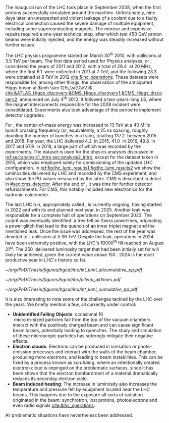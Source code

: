 :PROPERTIES:
:CUSTOM_ID: sec:lhc_operations
:END:

The inaugural run of the \ac{LHC} took place in September 2008, when the first protons successfully circulated around the machine.
Unfortunately, nine days later, an unexpected and violent leakage of a \ch{He} coolant due to a faulty electrical connection caused the severe damage of multiple equipment, including some superconducting magnets.
The morose and expensive repairs required a one-year technical stop, after which test \SI{450}{\GeV} proton beams were initially injected, and the energy was steadily increased without further issues.

The \ac{LHC} physics programme started on March 30\textsuperscript{th} 2010, with collisions at \SI{3.5}{\TeV} per beam. 
The first data period used for Physics analyses, or \run{1}, considered the years of 2011 and 2012, with a total of \SI{29.4}{\invfb} at \SI{20}{\mega\hertz}, where the first \SI{6.1}{\invfb} were collected in 2011 at \SI{7}{\TeV}, and the following \SI{23.3}{\invfb} were obtained at \SI{8}{\TeV} in 2012 [[cite:&lhc_operations]].
These datasets were responsible for, among other things, the observation of the anticipated Higgs boson at $\mh \sim 125\,\si{\GeV}$ [[cite:&ATLAS_Higgs_discovery;&CMS_Higgs_discovery1;&CMS_Higgs_discovery2]], announced on July 4\textsuperscript{th} 2012.
It followed a two-years-long \ac{LS}, where the magnet interconnects responsible for the 2008 incident were consolidated.
Experiments also took advantage of this period to implement detector upgrades.

For \run{2}, the center-of-mass energy was increased to \SI{13}{\TeV} at a \SI{40}{\mega\hertz} bunch crossing frequency (or, equivalently, a \SI{25}{\nano\second} spacing, roughly doubling the number of bunches in a train), totalling \SI{137.2}{\invfb} between 2015 and 2018.
Per year, the \ac{LHC} delivered \SI{4.2}{\invfb} in 2015, \SI{41.0}{\invfb} in 2016, \SI{49.8}{\invfb} in 2017 and \SI{67.9}{\invfb} in 2018, a large part of which was recorded by the experiments.
The \run{2} dataset is used for the physics analyses discussed in [[ref:sec:analysis1_intro,sec:analysis2_intro]], except for the dataset taken in 2015, which was employed solely for comissioning of the updated \ac{LHC} configuration.
In [[ref:fig:lhc_lumi_results1,fig:lhc_lumi_results2]] we show the luminosities delivered by \ac{LHC} and recorded by the \ac{CMS} experiment, and also show the \ac{PU} values measured by the latter.
\Ac{CMS} is described in detail in [[#sec:cms_detector]].
After the end of \run{2}, it was time for further detector refurbishments.
For \ac{CMS}, this notably included new electronics for the hadronic calorimeter.

The last \ac{LHC} run, appropriately called \run{3}, is currently ongoing, having started in 2022 and with its end planned next year, in 2025.
Another \ch{He} leak was responsible for a complete halt of operations on September 2023.
The culprit was eventually identified: a tree fell on Swiss powerlines, originating a power glitch that lead to the quench of an inner triplet magnet and the mentioned leak.
Once the issue was addressed, the rest of the year was devoted to \ch{Pb}-\ch{Pb} collisions at \SI{5.36}{\TeV}.
Despite the leak, operations in 2024 have been extremely positive, with the \ac{LHC}'s 10000\textsuperscript{th} fill reached on August 21\textsuperscript{st}.
The \SI{250}{\invfb} delivered luminosity target that had been initially set for \run{3} will likely be achieved, given the current value above \SI{150}{\invfb}.
2024 is the most productive year in \ac{LHC}'s history so far.

#+NAME: fig:lhc_lumi_results1
#+CAPTION: Luminosities and \ac{PU}. All plots include the still ongoing \run{3}, and are thus subject to future changes. (Left) Luminosity delivered by the \ac{LHC} and recorded by \ac{CMS} as a function of time, from the start of \run{1} to the present day. (Right) Average number of \ac{pp} interactions per bunch crossing for all data-taking years. The mean values per data-taking year are shown, together with the inelastic \ac{pp} cross sections for all different centre-of-mass energies considered at the \ac{LHC}. Taken from [[cite:&pileup_twiki]].
#+BEGIN_figure
#+ATTR_LATEX: :width .527\textwidth :center
[[~/org/PhD/Thesis/figures/hgcal/lhc/int_lumi_allcumulative_pp.pdf]]
#+ATTR_LATEX: :width .473\textwidth :center
[[~/org/PhD/Thesis/figures/hgcal/lhc/pileup_allYears.pdf]]
#+END_figure

#+NAME: fig:lhc_lumi_results2
#+CAPTION: Cumulative luminosity delivered to \ac{CMS} versus time during stable beams at nominal center-of-mass energy, for all data-taking years. Gaps in time correspond to regular end-of-year shutdowns or \acp{LS}. The plot includes the still ongoing \run{3}, and is thus subject to future changes. Taken from [[cite:&pileup_twiki]].
#+BEGIN_figure
#+ATTR_LATEX: :width 1.15\textwidth :center
\hspace{-1.8cm} [[~/org/PhD/Thesis/figures/hgcal/lhc/int_lumi_cumulative_pp.pdf]]
#+END_figure

It is also interesting to note some of the challenges tackled by the \ac{LHC} over the years.
We briefly mention a few, all currently under control:
+ *Unidentified Falling Objects*: occasional \SI{10}{\\micro\meter}-sized particles fall from the top of the vacuum chambers interact with the positively charged beam and can cause significant beam losses, potentially leading to quenches.
  The study and simulation of these microscopic particles has sdtrongly mitigate their negative effects.
+ *Electron clouds*: Electrons can be produced in ionisation or photo-emission processes and interact with the walls of the beam chamber, producing more electrons, and leading to beam instabilities.
  This can be fixed by a process known as /scrubbing/, where an intentionally created electron cloud is impinged on the problematic surfaces, since it has been shown that the electron bombardment of a material dramatically reduces its seconday electron yield.
+ *Beam induced heating*: The increase in luminosity also increases the temperature and pressure felt by equipment located near the \ac{LHC} beams.
  This happens due to the exposure all sorts of radiation originated in the beam: synchrotron, lost protons, photoelectrons and even radio signals [[cite:&lhc_operations]].
All problematic situations have nevertheless been addressed.

* Tracker TDR :noexport:
https://cds.cern.ch/record/2272264/files/CMS-TDR-014.pdf

Operation of the accelerator started in 2009. The 2010-2012 running period is referred to as
Run 1. In 2010 and 2011 the LHC operated at a centre-of-mass energy, √s, of 7 TeV, and deliv-
ered to the CMS experiment [2] data volumes of 45 pb−1 and 6.1 fb−1 of integrated luminosity,
respectively. The centre-of-mass energy was increased to 8 TeV in 2012 and an integrated lumi-
nosity of 23.3 fb−1 was delivered to CMS during that year. Run 1 was followed by a two-year
long shutdown, referred to as Long Shutdown 1 (LS1), during which the accelerator and the
experiments were consolidated. This allowed starting Run 2 in 2015 at a centre-of-mass energy
of 13 TeV. The integrated luminosities delivered to CMS were 4.2 fb−1 in 2015 and 41.1 fb−1 in
2016.
The collision rate of pp collisions increased steadily, with instantaneous luminosities of up to
2.1 × 1032 cm−2s−1 in 2010, 7.7 × 1033 cm−2s−1 in 2012, and 1.5 × 1034 cm−2s−1 in 2016, exceed-
ing the LHC design value of 1.0 × 1034 cm−2s−1.
Thanks to the excellent performance of the LHC, the experiments (ATLAS, ALICE, CMS, and
LHCb) have been able to achieve a plethora of highly relevant physics results, including the
discovery of the Higgs boson by ATLAS and CMS in 2012 [3, 4], and the measurement of the
branching ratios of the rare decays of the neutral B0
s and B0 mesons to two muons by CMS and
LHCb [5] and more recently by ATLAS [6]. Stringent limits have been placed on a large variety
of new physics models. The top quark pair production cross section has been determined as a
function of √s and the top quark mass has been measured with unprecedented precision [7].
